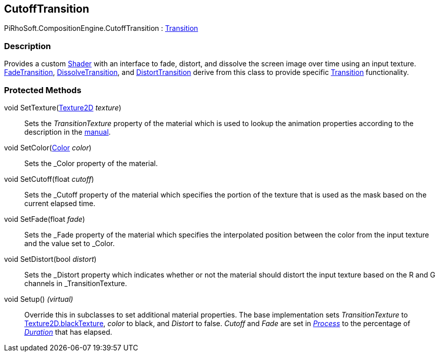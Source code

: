 [#reference/cutoff-transition]

## CutoffTransition

PiRhoSoft.CompositionEngine.CutoffTransition : <<reference/transition.html,Transition>>

### Description

Provides a custom https://docs.unity3d.com/ScriptReference/Shader.html[Shader^] with an interface to fade, distort, and dissolve the screen image over time using an input texture. <<reference/fade-transition.html,FadeTransition>>, <<reference/disolv-transitione.html,DissolveTransition>>, and <<reference/distort-transition.html,DistortTransition>> derive from this class to provide specific <<reference/transition.html,Transition>> functionality.

### Protected Methods

void SetTexture(https://docs.unity3d.com/ScriptReference/Texture2D.html[Texture2D^] _texture_)::

Sets the _TransitionTexture_ property of the material which is used to lookup the animation properties according to the description in the <<manual/cutoff-transition.html,manual>>.

void SetColor(https://docs.unity3d.com/ScriptReference/Color.html[Color^] _color_)::

Sets the _Color property of the material.

void SetCutoff(float _cutoff_)::

Sets the _Cutoff property of the material which specifies the portion of the texture that is used as the mask based on the current elapsed time.

void SetFade(float _fade_)::

Sets the _Fade property of the material which specifies the interpolated position between the color from the input texture and the value set to _Color.

void SetDistort(bool _distort_)::

Sets the _Distort property which indicates whether or not the material should distort the input texture based on the R and G channels in _TransitionTexture.

void Setup() _(virtual)_::

Override this in subclasses to set additional material properties. The base implementation sets _TransitionTexture_ to https://docs.unity3d.com/ScriptReference/Texture2D-blackTexture.html[Texture2D.blackTexture], _color_ to black, and _Distort_ to false. _Cutoff_ and _Fade_ are set in <<reference/transition.html,_Process_>> to the percentage of <<reference/transition.html,_Duration_>> that has elapsed.

ifdef::backend-multipage_html5[]
<<manual/cutoff-transition.html,Manual>>
endif::[]